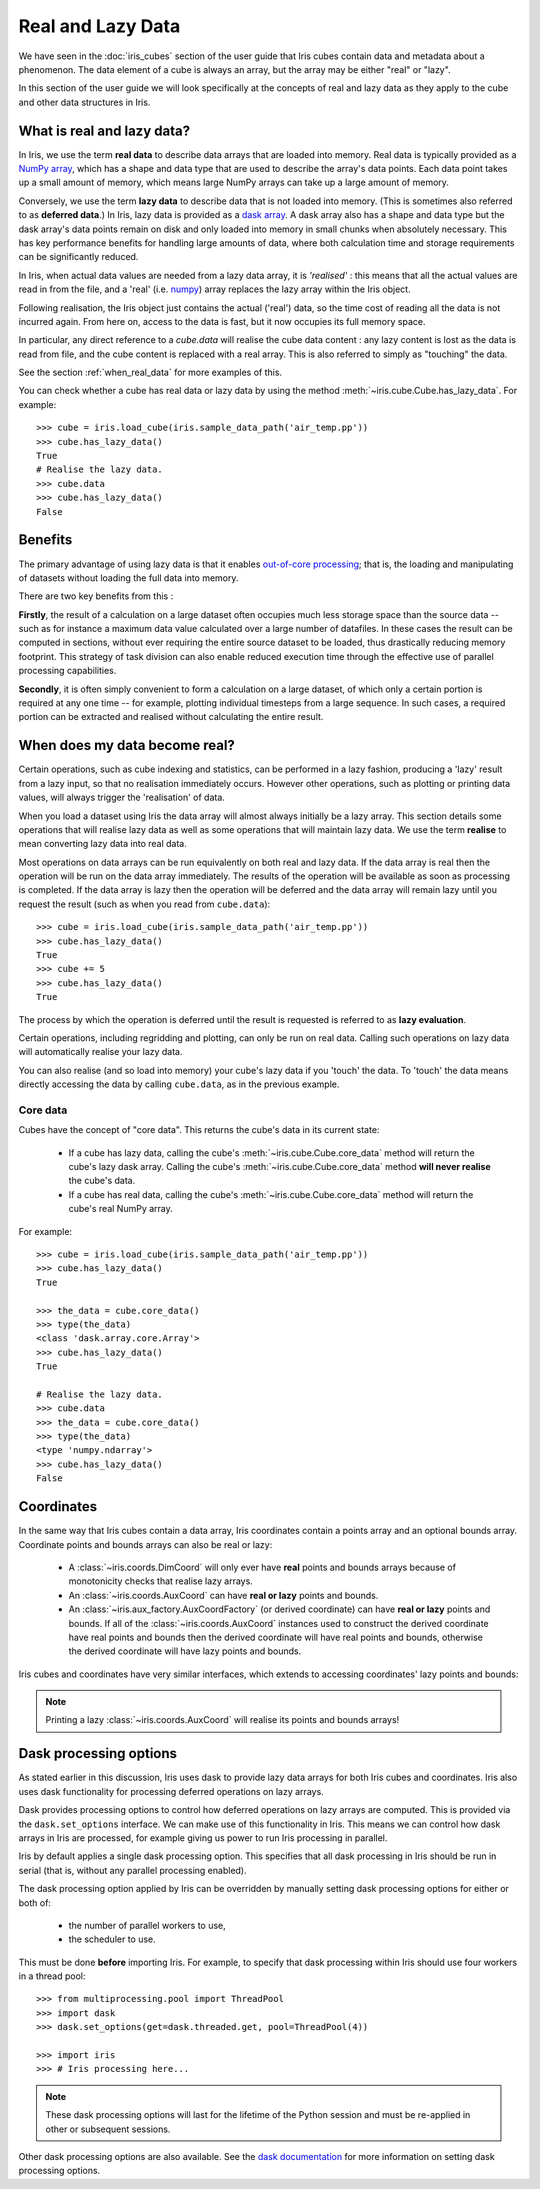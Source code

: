 
.. _real_and_lazy_data:


.. testsetup:: *

    import dask.array as da
    import iris
    import numpy as np


==================
Real and Lazy Data
==================

We have seen in the :doc:`iris_cubes` section of the user guide that
Iris cubes contain data and metadata about a phenomenon. The data element of a cube
is always an array, but the array may be either "real" or "lazy".

In this section of the user guide we will look specifically at the concepts of
real and lazy data as they apply to the cube and other data structures in Iris.


What is real and lazy data?
---------------------------

In Iris, we use the term **real data** to describe data arrays that are loaded
into memory. Real data is typically provided as a
`NumPy array <https://docs.scipy.org/doc/numpy/reference/generated/numpy.array.html>`_,
which has a shape and data type that are used to describe the array's data points.
Each data point takes up a small amount of memory, which means large NumPy arrays can
take up a large amount of memory.

Conversely, we use the term **lazy data** to describe data that is not loaded into memory.
(This is sometimes also referred to as **deferred data**.)
In Iris, lazy data is provided as a
`dask array <http://dask.pydata.org/en/latest/array-overview.html>`_.
A dask array also has a shape and data type
but the dask array's data points remain on disk and only loaded into memory in
small chunks when absolutely necessary.  This has key performance benefits for
handling large amounts of data, where both calculation time and storage
requirements can be significantly reduced.

In Iris, when actual data values are needed from a lazy data array, it is
*'realised'* : this means that all the actual values are read in from the file,
and a 'real'
(i.e. `numpy <https://docs.scipy.org/doc/numpy/reference/generated/numpy.array.html>`_)
array replaces the lazy array within the Iris object.

Following realisation, the Iris object just contains the actual ('real')
data, so the time cost of reading all the data is not incurred again.
From here on, access to the data is fast, but it now occupies its full memory space.

In particular, any direct reference to a `cube.data` will realise the cube data
content : any lazy content is lost as the data is read from file, and the cube
content is replaced with a real array.
This is also referred to simply as "touching" the data.

See the section :ref:`when_real_data`
for more examples of this.

You can check whether a cube has real data or lazy data by using the method
:meth:`~iris.cube.Cube.has_lazy_data`. For example::

    >>> cube = iris.load_cube(iris.sample_data_path('air_temp.pp'))
    >>> cube.has_lazy_data()
    True
    # Realise the lazy data.
    >>> cube.data
    >>> cube.has_lazy_data()
    False


Benefits
--------

The primary advantage of using lazy data is that it enables
`out-of-core processing <https://en.wikipedia.org/wiki/Out-of-core_algorithm>`_;
that is, the loading and manipulating of datasets without loading the full data into memory.

There are two key benefits from this :

**Firstly**, the result of a calculation on a large dataset often occupies much
less storage space than the source data -- such as for instance a maximum data
value calculated over a large number of datafiles.
In these cases the result can be computed in sections, without ever requiring the
entire source dataset to be loaded, thus drastically reducing memory footprint.
This strategy of task division can also enable reduced execution time through the effective
use of parallel processing capabilities.

**Secondly**, it is often simply convenient to form a calculation on a large
dataset, of which only a certain portion is required at any one time
-- for example, plotting individual timesteps from a large sequence.
In such cases, a required portion can be extracted and realised without calculating the entire result.

.. _when_real_data:

When does my data become real?
------------------------------

Certain operations, such as cube indexing and statistics, can be
performed in a lazy fashion, producing a 'lazy' result from a lazy input, so
that no realisation immediately occurs.
However other operations, such as plotting or printing data values, will always
trigger the 'realisation' of data.

When you load a dataset using Iris the data array will almost always initially be
a lazy array. This section details some operations that will realise lazy data
as well as some operations that will maintain lazy data. We use the term **realise**
to mean converting lazy data into real data.

Most operations on data arrays can be run equivalently on both real and lazy data.
If the data array is real then the operation will be run on the data array
immediately. The results of the operation will be available as soon as processing is completed.
If the data array is lazy then the operation will be deferred and the data array will
remain lazy until you request the result (such as when you read from ``cube.data``)::

    >>> cube = iris.load_cube(iris.sample_data_path('air_temp.pp'))
    >>> cube.has_lazy_data()
    True
    >>> cube += 5
    >>> cube.has_lazy_data()
    True

The process by which the operation is deferred until the result is requested is
referred to as **lazy evaluation**.

Certain operations, including regridding and plotting, can only be run on real data.
Calling such operations on lazy data will automatically realise your lazy data.

You can also realise (and so load into memory) your cube's lazy data if you 'touch' the data.
To 'touch' the data means directly accessing the data by calling ``cube.data``,
as in the previous example.

Core data
^^^^^^^^^

Cubes have the concept of "core data". This returns the cube's data in its
current state:

 * If a cube has lazy data, calling the cube's :meth:`~iris.cube.Cube.core_data` method
   will return the cube's lazy dask array. Calling the cube's
   :meth:`~iris.cube.Cube.core_data` method **will never realise** the cube's data.
 * If a cube has real data, calling the cube's :meth:`~iris.cube.Cube.core_data` method
   will return the cube's real NumPy array.

For example::

    >>> cube = iris.load_cube(iris.sample_data_path('air_temp.pp'))
    >>> cube.has_lazy_data()
    True

    >>> the_data = cube.core_data()
    >>> type(the_data)
    <class 'dask.array.core.Array'>
    >>> cube.has_lazy_data()
    True

    # Realise the lazy data.
    >>> cube.data
    >>> the_data = cube.core_data()
    >>> type(the_data)
    <type 'numpy.ndarray'>
    >>> cube.has_lazy_data()
    False


Coordinates
-----------

In the same way that Iris cubes contain a data array, Iris coordinates contain a
points array and an optional bounds array.
Coordinate points and bounds arrays can also be real or lazy:

 * A :class:`~iris.coords.DimCoord` will only ever have **real** points and bounds
   arrays because of monotonicity checks that realise lazy arrays.
 * An :class:`~iris.coords.AuxCoord` can have **real or lazy** points and bounds.
 * An :class:`~iris.aux_factory.AuxCoordFactory` (or derived coordinate)
   can have **real or lazy** points and bounds. If all of the
   :class:`~iris.coords.AuxCoord` instances used to construct the derived coordinate
   have real points and bounds then the derived coordinate will have real points
   and bounds, otherwise the derived coordinate will have lazy points and bounds.

Iris cubes and coordinates have very similar interfaces, which extends to accessing
coordinates' lazy points and bounds:

.. doctest::

    >>> cube = iris.load_cube(iris.sample_data_path('hybrid_height.nc'),
                              'air_potential_temperature')

    >>> dim_coord = cube.coord('model_level_number')
    >>> print(dim_coord.has_lazy_points())
    False
    >>> print(dim_coord.has_bounds())
    False
    >>> print(dim_coord.has_lazy_bounds())
    False

    >>> aux_coord = cube.coord('sigma')
    >>> print(aux_coord.has_lazy_points())
    True
    >>> print(aux_coord.has_bounds())
    True
    >>> print(aux_coord.has_lazy_bounds())
    True

    # Realise the lazy points. This will **not** realise the lazy bounds.
    >>> points = aux_coord.points
    >>> print(aux_coord.has_lazy_points())
    False
    >>> print(aux_coord.has_lazy_bounds())
    True

    >>> derived_coord = cube.coord('altitude')
    >>> print(derived_coord.has_lazy_points())
    True
    >>> print(derived_coord.has_bounds())
    True
    >>> print(derived_coord.has_lazy_bounds())
    True

.. note::
    Printing a lazy :class:`~iris.coords.AuxCoord` will realise its points and bounds arrays!


Dask processing options
-----------------------

As stated earlier in this discussion, Iris uses dask to provide
lazy data arrays for both Iris cubes and coordinates. Iris also uses dask
functionality for processing deferred operations on lazy arrays.

Dask provides processing options to control how deferred operations on lazy arrays
are computed. This is provided via the ``dask.set_options`` interface.
We can make use of this functionality in Iris. This means we can
control how dask arrays in Iris are processed, for example giving us power to
run Iris processing in parallel.

Iris by default applies a single dask processing option. This specifies that
all dask processing in Iris should be run in serial (that is, without any
parallel processing enabled).

The dask processing option applied by Iris can be overridden by manually setting
dask processing options for either or both of:

 * the number of parallel workers to use,
 * the scheduler to use.

This must be done **before** importing Iris. For example, to specify that dask
processing within Iris should use four workers in a thread pool::

    >>> from multiprocessing.pool import ThreadPool
    >>> import dask
    >>> dask.set_options(get=dask.threaded.get, pool=ThreadPool(4))

    >>> import iris
    >>> # Iris processing here...

.. note::
    These dask processing options will last for the lifetime of the Python session
    and must be re-applied in other or subsequent sessions.

Other dask processing options are also available. See the
`dask documentation <http://dask.pydata.org/en/latest/scheduler-overview.html>`_
for more information on setting dask processing options.

